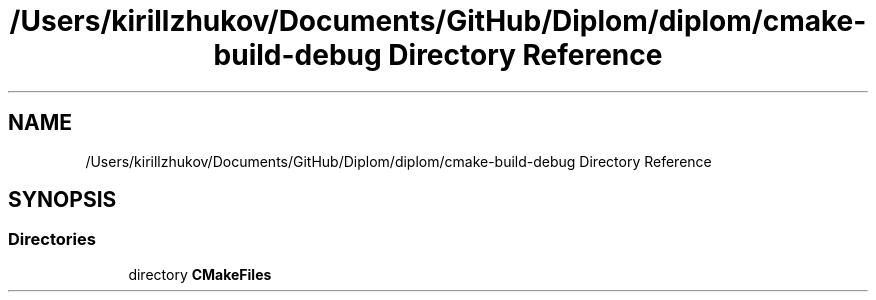 .TH "/Users/kirillzhukov/Documents/GitHub/Diplom/diplom/cmake-build-debug Directory Reference" 3 "Sat Sep 30 2023" "Diplom" \" -*- nroff -*-
.ad l
.nh
.SH NAME
/Users/kirillzhukov/Documents/GitHub/Diplom/diplom/cmake-build-debug Directory Reference
.SH SYNOPSIS
.br
.PP
.SS "Directories"

.in +1c
.ti -1c
.RI "directory \fBCMakeFiles\fP"
.br
.in -1c
